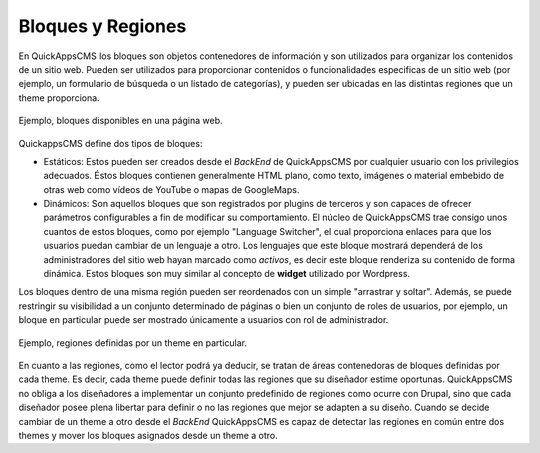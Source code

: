 Bloques y Regiones
==================

En QuickAppsCMS los bloques son objetos contenedores de información y son
utilizados para organizar los contenidos de un sitio web. Pueden ser utilizados
para proporcionar contenidos o funcionalidades especificas de un sitio web (por
ejemplo, un formulario de búsqueda o un listado de categorías), y pueden ser
ubicadas en las distintas regiones que un theme proporciona.

.. figure:: /_assets/img/blocks.png
   :width: 50%
   :align: center

   Ejemplo, bloques disponibles en una página web.

QuickappsCMS define dos tipos de bloques:

- Estáticos: Estos pueden ser creados desde el *BackEnd* de QuickAppsCMS por
  cualquier usuario con los privilegios adecuados. Éstos bloques contienen
  generalmente HTML plano, como texto, imágenes o material embebido de otras web
  como vídeos de YouTube o mapas de GoogleMaps.

- Dinámicos: Son aquellos bloques que son registrados por plugins de terceros y
  son capaces de ofrecer parámetros configurables a fin de modificar su
  comportamiento. El núcleo de QuickAppsCMS trae consigo unos cuantos de estos
  bloques, como por ejemplo "Language Switcher", el cual proporciona enlaces
  para que los usuarios puedan cambiar de un lenguaje a otro. Los lenguajes que
  este bloque mostrará dependerá de los administradores del sitio web hayan
  marcado como *activos*, es decir este bloque renderiza su contenido de
  forma dinámica. Estos bloques son muy similar al concepto de **widget**
  utilizado por Wordpress.

Los bloques dentro de una misma región pueden ser reordenados con un simple
"arrastrar y soltar". Además, se puede restringir su visibilidad a un conjunto
determinado de páginas o bien un conjunto de roles de usuarios, por ejemplo, un
bloque en particular puede ser mostrado únicamente a usuarios con rol de
administrador.

.. figure:: /_assets/img/regions.png
   :width: 50%
   :align: center

   Ejemplo, regiones definidas por un theme en particular.

En cuanto a las regiones, como el lector podrá ya deducir, se tratan de áreas
contenedoras de bloques definidas por cada theme. Es decir, cada theme puede
definir todas las regiones que su diseñador estime oportunas. QuickAppsCMS no
obliga a los diseñadores a implementar un conjunto predefinido de regiones como
ocurre con Drupal, sino que cada diseñador posee plena libertar para definir o
no las regiones que mejor se adapten a su diseño. Cuando se decide cambiar de un
theme a otro desde el *BackEnd* QuickAppsCMS es capaz de detectar las regiones
en común entre dos themes y mover los bloques asignados desde un theme a otro.
